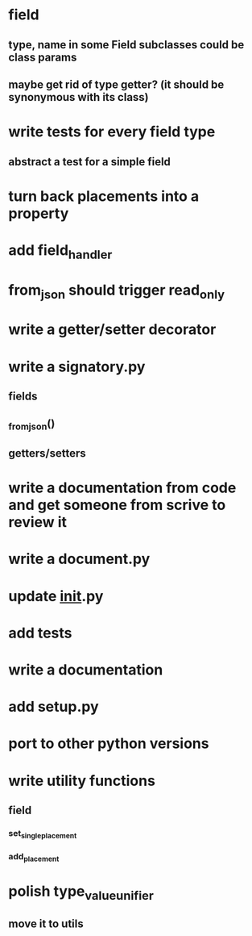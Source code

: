 * field
** type, name in some Field subclasses could be class params
** maybe get rid of type getter? (it should be synonymous with its class)
* write tests for every field type
** abstract a test for a simple field
* turn back placements into a property
* add field_handler
* from_json should trigger read_only
* write a getter/setter decorator
* write a signatory.py
** fields
** _from_json()
** getters/setters
* write a documentation from code and get someone from scrive to review it
* write a document.py
* update __init__.py
* add tests
* write a documentation
* add setup.py
* port to other python versions
* write utility functions
** field
*** set_single_placement
*** add_placement
* polish type_value_unifier
** move it to utils
